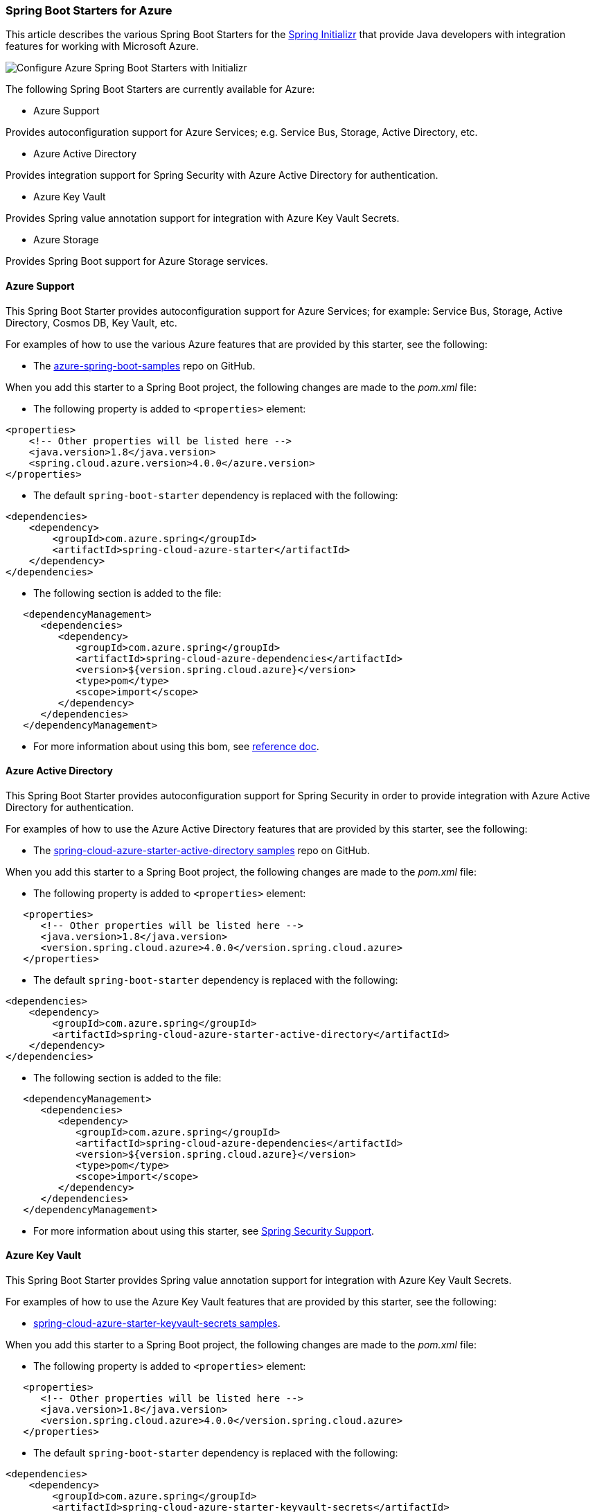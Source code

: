 
=== Spring Boot Starters for Azure

This article describes the various Spring Boot Starters for the https://start.spring.io/[Spring Initializr] that provide Java developers with integration features for working with Microsoft Azure.

image:https://user-images.githubusercontent.com/13167207/160522559-5922e09f-737b-4696-9329-f238adf9b150.png[Configure Azure Spring Boot Starters with Initializr]

The following Spring Boot Starters are currently available for Azure:

* Azure Support

Provides autoconfiguration support for Azure Services; e.g. Service Bus, Storage, Active Directory, etc.

* Azure Active Directory

Provides integration support for Spring Security with Azure Active Directory for authentication.

* Azure Key Vault

Provides Spring value annotation support for integration with Azure Key Vault Secrets.

* Azure Storage

Provides Spring Boot support for Azure Storage services.

==== Azure Support

This Spring Boot Starter provides autoconfiguration support for Azure Services; for example: Service Bus, Storage, Active Directory, Cosmos DB, Key Vault, etc.

For examples of how to use the various Azure features that are provided by this starter, see the following:

* The https://github.com/Azure-Samples/azure-spring-boot-samples[azure-spring-boot-samples] repo on GitHub.

When you add this starter to a Spring Boot project, the following changes are made to the _pom.xml_ file:

* The following property is added to `&lt;properties&gt;` element:

[source,xml]
----
<properties>
    <!-- Other properties will be listed here -->
    <java.version>1.8</java.version>
    <spring.cloud.azure.version>4.0.0</azure.version>
</properties>
----

* The default `spring-boot-starter` dependency is replaced with the following:

[source,xml]
----
<dependencies>
    <dependency>
        <groupId>com.azure.spring</groupId>
        <artifactId>spring-cloud-azure-starter</artifactId>
    </dependency>
</dependencies>
----

* The following section is added to the file:

[source,xml]
----
   <dependencyManagement>
      <dependencies>
         <dependency>
            <groupId>com.azure.spring</groupId>
            <artifactId>spring-cloud-azure-dependencies</artifactId>
            <version>${version.spring.cloud.azure}</version>
            <type>pom</type>
            <scope>import</scope>
         </dependency>
      </dependencies>
   </dependencyManagement>
----

* For more information about using this bom, see https://microsoft.github.io/spring-cloud-azure/current/reference/html/index.html#setting-up-dependencies[reference doc].

==== Azure Active Directory

This Spring Boot Starter provides autoconfiguration support for Spring Security in order to provide integration with Azure Active Directory for authentication.

For examples of how to use the Azure Active Directory features that are provided by this starter, see the following:

* The https://github.com/Azure-Samples/azure-spring-boot-samples/tree/spring-cloud-azure_4.0/aad/spring-cloud-azure-starter-active-directory[spring-cloud-azure-starter-active-directory samples] repo on GitHub.

When you add this starter to a Spring Boot project, the following changes are made to the _pom.xml_ file:

* The following property is added to `&lt;properties&gt;` element:

[source,xml]
----
   <properties>
      <!-- Other properties will be listed here -->
      <java.version>1.8</java.version>
      <version.spring.cloud.azure>4.0.0</version.spring.cloud.azure>
   </properties>
----

* The default `spring-boot-starter` dependency is replaced with the following:

[source,xml]
----
<dependencies>
    <dependency>
        <groupId>com.azure.spring</groupId>
        <artifactId>spring-cloud-azure-starter-active-directory</artifactId>
    </dependency>
</dependencies>
----

* The following section is added to the file:

[source,xml]
----
   <dependencyManagement>
      <dependencies>
         <dependency>
            <groupId>com.azure.spring</groupId>
            <artifactId>spring-cloud-azure-dependencies</artifactId>
            <version>${version.spring.cloud.azure}</version>
            <type>pom</type>
            <scope>import</scope>
         </dependency>
      </dependencies>
   </dependencyManagement>
----

* For more information about using this starter, see https://microsoft.github.io/spring-cloud-azure/current/reference/html/index.html#spring-security-support[Spring Security Support].

==== Azure Key Vault

This Spring Boot Starter provides Spring value annotation support for integration with Azure Key Vault Secrets.

For examples of how to use the Azure Key Vault features that are provided by this starter, see the following:

* https://github.com/Azure-Samples/azure-spring-boot-samples/tree/spring-cloud-azure_4.0/keyvault/spring-cloud-azure-starter-keyvault-secrets[spring-cloud-azure-starter-keyvault-secrets samples].

When you add this starter to a Spring Boot project, the following changes are made to the _pom.xml_ file:

* The following property is added to `&lt;properties&gt;` element:

[source,xml]
----
   <properties>
      <!-- Other properties will be listed here -->
      <java.version>1.8</java.version>
      <version.spring.cloud.azure>4.0.0</version.spring.cloud.azure>
   </properties>
----

* The default `spring-boot-starter` dependency is replaced with the following:

[source,xml]
----
<dependencies>
    <dependency>
        <groupId>com.azure.spring</groupId>
        <artifactId>spring-cloud-azure-starter-keyvault-secrets</artifactId>
    </dependency>
</dependencies>
----

* The following section is added to the file:

[source,xml]
----
   <dependencyManagement>
      <dependencies>
         <dependency>
            <groupId>com.azure.spring</groupId>
            <artifactId>spring-cloud-azure-dependencies</artifactId>
            <version>${version.spring.cloud.azure}</version>
            <type>pom</type>
            <scope>import</scope>
         </dependency>
      </dependencies>
   </dependencyManagement>
----

* For more information about using this starter, see https://microsoft.github.io/spring-cloud-azure/current/reference/html/index.html#secret-management[Secret Management].

==== Azure Storage

This Spring Boot Starter provides Spring Boot integration support for Azure Storage services.

For examples of how to use the Azure Storage features that are provided by this starter, see the following:

* https://github.com/Azure-Samples/azure-spring-boot-samples/tree/spring-cloud-azure_4.0/storage/spring-cloud-azure-starter-integration-storage-queue[spring-cloud-azure-starter-integration-storage-queue samples]

When you add this starter to a Spring Boot project, the following changes are made to the _pom.xml_ file:

* The following property is added to `properties` element:

[source,xml]
----
   <properties>
      <!-- Other properties will be listed here -->
      <java.version>1.8</java.version>
      <version.spring.cloud.azure>4.0.0</version.spring.cloud.azure>
   </properties>
----

* The default `spring-boot-starter` dependency is replaced with the following:

[source,xml]
----
<dependencies>
    <dependency>
        <groupId>com.azure.spring</groupId>
        <artifactId>spring-cloud-azure-starter-integration-storage-queue</artifactId>
    </dependency>
</dependencies>
----

* The following section is added to the file:

[source,xml]
----
   <dependencyManagement>
      <dependencies>
         <dependency>
            <groupId>com.azure.spring</groupId>
            <artifactId>spring-cloud-azure-dependencies</artifactId>
            <version>${version.spring.cloud.azure}</version>
            <type>pom</type>
            <scope>import</scope>
         </dependency>
      </dependencies>
   </dependencyManagement>
----

* For more information about using this starter, see https://microsoft.github.io/spring-cloud-azure/current/reference/html/index.html#spring-integration-with-azure-storage-queue[Spring Integration with Azure Storage Queue].

==== Application Insights

Azure Monitor Application Insights can help you understand how your app is performing and how it's being used. Application Insights uses the Java agent to enable the application monitor. There are no code changes needed, and you can enable the Java agent with just a couple of configuration changes. For instructions and more information, see link:/azure/azure-monitor/app/java-in-process-agent#configuration-options[Java codeless application monitoring Azure Monitor Application Insights].

